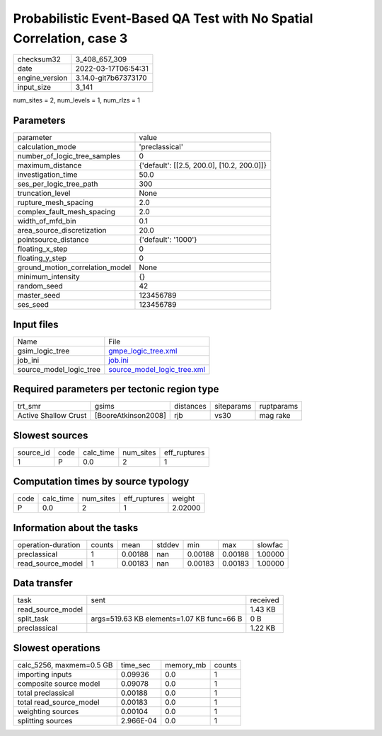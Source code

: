 Probabilistic Event-Based QA Test with No Spatial Correlation, case 3
=====================================================================

+----------------+----------------------+
| checksum32     | 3_408_657_309        |
+----------------+----------------------+
| date           | 2022-03-17T06:54:31  |
+----------------+----------------------+
| engine_version | 3.14.0-git7b67373170 |
+----------------+----------------------+
| input_size     | 3_141                |
+----------------+----------------------+

num_sites = 2, num_levels = 1, num_rlzs = 1

Parameters
----------
+---------------------------------+--------------------------------------------+
| parameter                       | value                                      |
+---------------------------------+--------------------------------------------+
| calculation_mode                | 'preclassical'                             |
+---------------------------------+--------------------------------------------+
| number_of_logic_tree_samples    | 0                                          |
+---------------------------------+--------------------------------------------+
| maximum_distance                | {'default': [[2.5, 200.0], [10.2, 200.0]]} |
+---------------------------------+--------------------------------------------+
| investigation_time              | 50.0                                       |
+---------------------------------+--------------------------------------------+
| ses_per_logic_tree_path         | 300                                        |
+---------------------------------+--------------------------------------------+
| truncation_level                | None                                       |
+---------------------------------+--------------------------------------------+
| rupture_mesh_spacing            | 2.0                                        |
+---------------------------------+--------------------------------------------+
| complex_fault_mesh_spacing      | 2.0                                        |
+---------------------------------+--------------------------------------------+
| width_of_mfd_bin                | 0.1                                        |
+---------------------------------+--------------------------------------------+
| area_source_discretization      | 20.0                                       |
+---------------------------------+--------------------------------------------+
| pointsource_distance            | {'default': '1000'}                        |
+---------------------------------+--------------------------------------------+
| floating_x_step                 | 0                                          |
+---------------------------------+--------------------------------------------+
| floating_y_step                 | 0                                          |
+---------------------------------+--------------------------------------------+
| ground_motion_correlation_model | None                                       |
+---------------------------------+--------------------------------------------+
| minimum_intensity               | {}                                         |
+---------------------------------+--------------------------------------------+
| random_seed                     | 42                                         |
+---------------------------------+--------------------------------------------+
| master_seed                     | 123456789                                  |
+---------------------------------+--------------------------------------------+
| ses_seed                        | 123456789                                  |
+---------------------------------+--------------------------------------------+

Input files
-----------
+-------------------------+--------------------------------------------------------------+
| Name                    | File                                                         |
+-------------------------+--------------------------------------------------------------+
| gsim_logic_tree         | `gmpe_logic_tree.xml <gmpe_logic_tree.xml>`_                 |
+-------------------------+--------------------------------------------------------------+
| job_ini                 | `job.ini <job.ini>`_                                         |
+-------------------------+--------------------------------------------------------------+
| source_model_logic_tree | `source_model_logic_tree.xml <source_model_logic_tree.xml>`_ |
+-------------------------+--------------------------------------------------------------+

Required parameters per tectonic region type
--------------------------------------------
+----------------------+---------------------+-----------+------------+------------+
| trt_smr              | gsims               | distances | siteparams | ruptparams |
+----------------------+---------------------+-----------+------------+------------+
| Active Shallow Crust | [BooreAtkinson2008] | rjb       | vs30       | mag rake   |
+----------------------+---------------------+-----------+------------+------------+

Slowest sources
---------------
+-----------+------+-----------+-----------+--------------+
| source_id | code | calc_time | num_sites | eff_ruptures |
+-----------+------+-----------+-----------+--------------+
| 1         | P    | 0.0       | 2         | 1            |
+-----------+------+-----------+-----------+--------------+

Computation times by source typology
------------------------------------
+------+-----------+-----------+--------------+---------+
| code | calc_time | num_sites | eff_ruptures | weight  |
+------+-----------+-----------+--------------+---------+
| P    | 0.0       | 2         | 1            | 2.02000 |
+------+-----------+-----------+--------------+---------+

Information about the tasks
---------------------------
+--------------------+--------+---------+--------+---------+---------+---------+
| operation-duration | counts | mean    | stddev | min     | max     | slowfac |
+--------------------+--------+---------+--------+---------+---------+---------+
| preclassical       | 1      | 0.00188 | nan    | 0.00188 | 0.00188 | 1.00000 |
+--------------------+--------+---------+--------+---------+---------+---------+
| read_source_model  | 1      | 0.00183 | nan    | 0.00183 | 0.00183 | 1.00000 |
+--------------------+--------+---------+--------+---------+---------+---------+

Data transfer
-------------
+-------------------+-------------------------------------------+----------+
| task              | sent                                      | received |
+-------------------+-------------------------------------------+----------+
| read_source_model |                                           | 1.43 KB  |
+-------------------+-------------------------------------------+----------+
| split_task        | args=519.63 KB elements=1.07 KB func=66 B | 0 B      |
+-------------------+-------------------------------------------+----------+
| preclassical      |                                           | 1.22 KB  |
+-------------------+-------------------------------------------+----------+

Slowest operations
------------------
+--------------------------+-----------+-----------+--------+
| calc_5256, maxmem=0.5 GB | time_sec  | memory_mb | counts |
+--------------------------+-----------+-----------+--------+
| importing inputs         | 0.09936   | 0.0       | 1      |
+--------------------------+-----------+-----------+--------+
| composite source model   | 0.09078   | 0.0       | 1      |
+--------------------------+-----------+-----------+--------+
| total preclassical       | 0.00188   | 0.0       | 1      |
+--------------------------+-----------+-----------+--------+
| total read_source_model  | 0.00183   | 0.0       | 1      |
+--------------------------+-----------+-----------+--------+
| weighting sources        | 0.00104   | 0.0       | 1      |
+--------------------------+-----------+-----------+--------+
| splitting sources        | 2.966E-04 | 0.0       | 1      |
+--------------------------+-----------+-----------+--------+